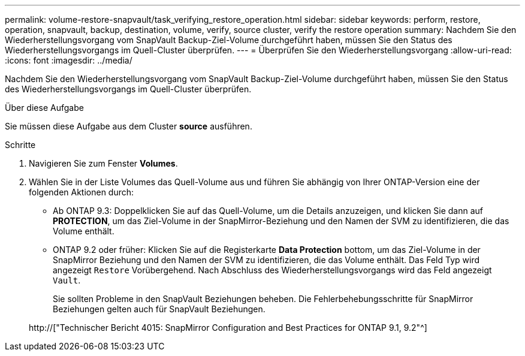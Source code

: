 ---
permalink: volume-restore-snapvault/task_verifying_restore_operation.html 
sidebar: sidebar 
keywords: perform, restore, operation, snapvault, backup, destination, volume, verify, source cluster, verify the restore operation 
summary: Nachdem Sie den Wiederherstellungsvorgang vom SnapVault Backup-Ziel-Volume durchgeführt haben, müssen Sie den Status des Wiederherstellungsvorgangs im Quell-Cluster überprüfen. 
---
= Überprüfen Sie den Wiederherstellungsvorgang
:allow-uri-read: 
:icons: font
:imagesdir: ../media/


[role="lead"]
Nachdem Sie den Wiederherstellungsvorgang vom SnapVault Backup-Ziel-Volume durchgeführt haben, müssen Sie den Status des Wiederherstellungsvorgangs im Quell-Cluster überprüfen.

.Über diese Aufgabe
Sie müssen diese Aufgabe aus dem Cluster *source* ausführen.

.Schritte
. Navigieren Sie zum Fenster *Volumes*.
. Wählen Sie in der Liste Volumes das Quell-Volume aus und führen Sie abhängig von Ihrer ONTAP-Version eine der folgenden Aktionen durch:
+
** Ab ONTAP 9.3: Doppelklicken Sie auf das Quell-Volume, um die Details anzuzeigen, und klicken Sie dann auf *PROTECTION*, um das Ziel-Volume in der SnapMirror-Beziehung und den Namen der SVM zu identifizieren, die das Volume enthält.
** ONTAP 9.2 oder früher: Klicken Sie auf die Registerkarte *Data Protection* bottom, um das Ziel-Volume in der SnapMirror Beziehung und den Namen der SVM zu identifizieren, die das Volume enthält. Das Feld Typ wird angezeigt `Restore` Vorübergehend. Nach Abschluss des Wiederherstellungsvorgangs wird das Feld angezeigt `Vault`.
+
Sie sollten Probleme in den SnapVault Beziehungen beheben. Die Fehlerbehebungsschritte für SnapMirror Beziehungen gelten auch für SnapVault Beziehungen.

+
http://["Technischer Bericht 4015: SnapMirror Configuration and Best Practices for ONTAP 9.1, 9.2"^]





